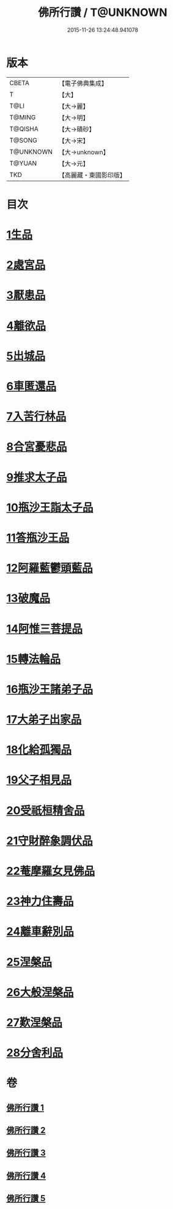 #+TITLE: 佛所行讚 / T@UNKNOWN
#+DATE: 2015-11-26 13:24:48.941078
* 版本
 |     CBETA|【電子佛典集成】|
 |         T|【大】     |
 |      T@LI|【大→麗】   |
 |    T@MING|【大→明】   |
 |   T@QISHA|【大→磧砂】  |
 |    T@SONG|【大→宋】   |
 | T@UNKNOWN|【大→unknown】|
 |    T@YUAN|【大→元】   |
 |       TKD|【高麗藏・東國影印版】|

* 目次
* [[file:KR6b0049_001.txt::001-0001a7][1生品]]
* [[file:KR6b0049_001.txt::0003c28][2處宮品]]
* [[file:KR6b0049_001.txt::0005b6][3厭患品]]
* [[file:KR6b0049_001.txt::0006c23][4離欲品]]
* [[file:KR6b0049_001.txt::0008b17][5出城品]]
* [[file:KR6b0049_002.txt::002-0010c13][6車匿還品]]
* [[file:KR6b0049_002.txt::0012b23][7入苦行林品]]
* [[file:KR6b0049_002.txt::0014a27][8合宮憂悲品]]
* [[file:KR6b0049_002.txt::0016b15][9推求太子品]]
* [[file:KR6b0049_003.txt::003-0019a16][10瓶沙王詣太子品]]
* [[file:KR6b0049_003.txt::0020b2][11答瓶沙王品]]
* [[file:KR6b0049_003.txt::0022b13][12阿羅藍鬱頭藍品]]
* [[file:KR6b0049_003.txt::0025a15][13破魔品]]
* [[file:KR6b0049_003.txt::0026c21][14阿惟三菩提品]]
* [[file:KR6b0049_003.txt::0028c25][15轉法輪品]]
* [[file:KR6b0049_004.txt::004-0030c13][16瓶沙王諸弟子品]]
* [[file:KR6b0049_004.txt::0033a18][17大弟子出家品]]
* [[file:KR6b0049_004.txt::0034b6][18化給孤獨品]]
* [[file:KR6b0049_004.txt::0036c7][19父子相見品]]
* [[file:KR6b0049_004.txt::0038b17][20受祇桓精舍品]]
* [[file:KR6b0049_004.txt::0040a2][21守財醉象調伏品]]
* [[file:KR6b0049_004.txt::0041b4][22菴摩羅女見佛品]]
* [[file:KR6b0049_005.txt::005-0042b21][23神力住壽品]]
* [[file:KR6b0049_005.txt::0044a4][24離車辭別品]]
* [[file:KR6b0049_005.txt::0045a24][25涅槃品]]
* [[file:KR6b0049_005.txt::0047a18][26大般涅槃品]]
* [[file:KR6b0049_005.txt::0050a20][27歎涅槃品]]
* [[file:KR6b0049_005.txt::0052b23][28分舍利品]]
* 卷
** [[file:KR6b0049_001.txt][佛所行讚 1]]
** [[file:KR6b0049_002.txt][佛所行讚 2]]
** [[file:KR6b0049_003.txt][佛所行讚 3]]
** [[file:KR6b0049_004.txt][佛所行讚 4]]
** [[file:KR6b0049_005.txt][佛所行讚 5]]
